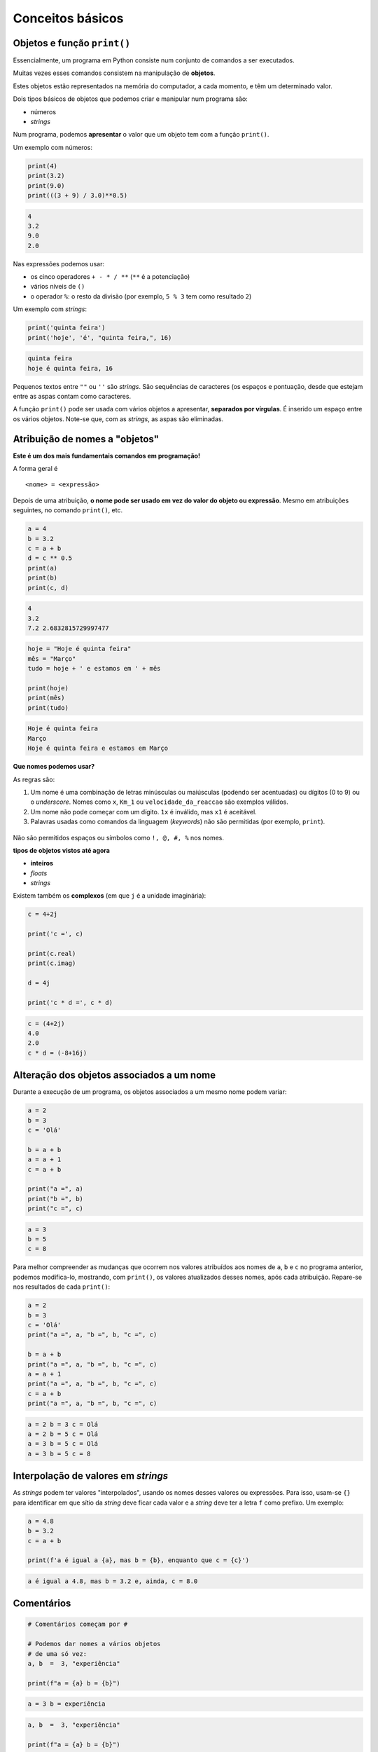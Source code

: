 
Conceitos básicos
=================

Objetos e função ``print()``
----------------------------

Essencialmente, um programa em Python consiste num conjunto de comandos
a ser executados.

Muitas vezes esses comandos consistem na manipulação de **objetos**.

Estes objetos estão representados na memória do computador, a cada
momento, e têm um determinado valor.

Dois tipos básicos de objetos que podemos criar e manipular num programa
são:

-  números
-  *strings*

Num programa, podemos **apresentar** o valor que um objeto tem com a
função ``print()``.

Um exemplo com números:

.. code-block:: ipython3

    print(4)
    print(3.2)
    print(9.0)
    print(((3 + 9) / 3.0)**0.5)


.. code-block:: text

    4
    3.2
    9.0
    2.0
    

Nas expressões podemos usar:

-  os cinco operadores ``+ - * / **`` (``**`` é a potenciação)
-  vários níveis de ``()``
-  o operador ``%``: o resto da divisão (por exemplo, ``5 % 3`` tem como
   resultado ``2``)

Um exemplo com *strings*:

.. code-block:: ipython3

    print('quinta feira')
    print('hoje', 'é', "quinta feira,", 16)


.. code-block:: text

    quinta feira
    hoje é quinta feira, 16
    

Pequenos textos entre ``""`` ou ``''`` são *strings*. São sequências de
caracteres (os espaços e pontuação, desde que estejam entre as aspas
contam como caracteres.

A função ``print()`` pode ser usada com vários objetos a apresentar,
**separados por vírgulas**. É inserido um espaço entre os vários
objetos. Note-se que, com as *strings*, as aspas são eliminadas.

Atribuição de nomes a "objetos"
-------------------------------

**Este é um dos mais fundamentais comandos em programação!**

A forma geral é

::

    <nome> = <expressão>

Depois de uma atribuição, **o nome pode ser usado em vez do valor do
objeto ou expressão**. Mesmo em atribuições seguintes, no comando
``print()``, etc.

.. code-block:: ipython3

    a = 4
    b = 3.2
    c = a + b
    d = c ** 0.5
    print(a)
    print(b)
    print(c, d)


.. code-block:: text

    4
    3.2
    7.2 2.6832815729997477
    

.. code-block:: ipython3

    hoje = "Hoje é quinta feira"
    mês = "Março"
    tudo = hoje + ' e estamos em ' + mês

    print(hoje)
    print(mês)
    print(tudo)

.. code-block:: text

    Hoje é quinta feira
    Março
    Hoje é quinta feira e estamos em Março

**Que nomes podemos usar?**

As regras são:

1. Um nome é uma combinação de letras minúsculas ou maiúsculas
   (podendo ser acentuadas) ou dígitos (0 to 9) ou o *underscore*. Nomes
   como ``x``, ``Km_1`` ou ``velocidade_da_reaccao`` são exemplos
   válidos.
2. Um nome não pode começar com um dígito. ``1x`` é inválido, mas ``x1``
   é aceitável.
3. Palavras usadas como comandos da linguagem (*keywords*) não são
   permitidas (por exemplo, ``print``).

.. figure:: images/piso_2.jpg
   :alt: 

Não são permitidos espaços ou símbolos como ``!, @, #, %`` nos nomes.

**tipos de objetos vistos até agora**

-  **inteiros**
-  *floats*
-  *strings*

Existem também os **complexos** (em que ``j`` é a unidade imaginária):

.. code-block:: ipython3

    c = 4+2j
    
    print('c =', c)
    
    print(c.real)
    print(c.imag)
    
    d = 4j
    
    print('c * d =', c * d)


.. code-block:: text

    c = (4+2j)
    4.0
    2.0
    c * d = (-8+16j)
    

Alteração dos objetos associados a um nome
------------------------------------------

Durante a execução de um programa, os objetos associados a um mesmo nome
podem variar:

.. code-block:: ipython3

    a = 2
    b = 3
    c = 'Olá'
    
    b = a + b
    a = a + 1
    c = a + b
    
    print("a =", a)
    print("b =", b)
    print("c =", c)

.. code-block:: text

    a = 3
    b = 5
    c = 8

Para melhor compreender as mudanças que ocorrem nos valores atribuídos aos
nomes de ``a``, ``b`` e ``c`` no programa anterior, podemos modifica-lo,
mostrando, com ``print()``, os valores atualizados desses nomes, após cada
atribuição. Repare-se nos resultados de cada ``print()``:

.. code-block:: ipython3

    a = 2
    b = 3
    c = 'Olá'
    print("a =", a, "b =", b, "c =", c)

    b = a + b
    print("a =", a, "b =", b, "c =", c)
    a = a + 1
    print("a =", a, "b =", b, "c =", c)
    c = a + b
    print("a =", a, "b =", b, "c =", c)

.. code-block:: text

    a = 2 b = 3 c = Olá
    a = 2 b = 5 c = Olá
    a = 3 b = 5 c = Olá
    a = 3 b = 5 c = 8

Interpolação de valores em *strings*
------------------------------------

As *strings* podem ter valores "interpolados", usando os nomes desses valores ou
expressões. Para isso, usam-se ``{}`` para identificar em que sítio da *string*
deve ficar cada valor e a *string* deve ter a letra ``f`` como prefixo. Um exemplo:

.. code-block:: ipython3

    a = 4.8
    b = 3.2
    c = a + b

    print(f'a é igual a {a}, mas b = {b}, enquanto que c = {c}')

.. code-block:: text

    a é igual a 4.8, mas b = 3.2 e, ainda, c = 8.0


Comentários
-----------

.. code-block:: ipython3

    # Comentários começam por #

    # Podemos dar nomes a vários objetos
    # de uma só vez:
    a, b  =  3, "experiência"

    print(f"a = {a} b = {b}")

.. code-block:: text

    a = 3 b = experiência


.. code-block:: ipython3

    a, b  =  3, "experiência"

    print(f"a = {a} b = {b}")

    # print() deixa uma linha de intervalo
    print()

    a, b = 3, 4
    print(f"a = {a} b = {b}\n")

    # Podemos trocar dois nomes desta maneira
    a, b = b, a
    print('Depois de trocar a e b...')
    print(f"a = {a} b = {b}")

.. code-block:: text

    a = 3 b = experiência

    a = 3 b = 4

    Depois de trocar a e b...
    a = 4 b = 3


Nota: quando numa *string* aparece o caractere "especial" ``\n``, este
provoca uma linha suplementar quando a *string* é apresentada com a
função ``print()``.

Funções disponíveis "integradas" na linguagem (ex. ``print()``, ``abs()`` e ``int()``)
--------------------------------------------------------------------------------------

Além da função ``print()``, as funções ``int()`` e ``abs()`` fazem parte
integrante da linguagem Python.

.. code-block:: ipython3

    numero = -3.8
    x = int(numero)
    y = abs(numero)
    
    print(numero, '\n')
    print(x)
    print(y)


.. code-block:: text

    -3.8 
    
    -3
    3.8
    

Podemos encontrar a lista destas funções na documentação oficial da
linguagem Pyhton:

`Python Built-in
functions <https://docs.python.org/3/library/functions.html>`__

Conversão entre vários tipos de objetos (``int()``, ``float()``, ``complex()`` e ``str()``)
-------------------------------------------------------------------------------------------

As funções ``int()``, ``float()``, ``complex()`` e ``str()`` fazem
conversões para os vários **tipos** de objetos:

-  **inteiros**
-  *floats*
-  **complexos** (em que ``j`` é a unidade imaginária)
-  *strings*

.. code-block:: ipython3

    x = 3.8
    
    print(x,'\n')
    print(int(x))
    print(complex(x))
    print(str(x))


.. code-block:: text

    3.8 
    
    3
    (3.8+0j)
    3.8
    

.. code-block:: ipython3

    s = '3.4e4'
    f = float(s)
    c = complex(s)
    
    print(s, '\n')
    print(f)
    print(c)


.. code-block:: text

    3.4e4 
    
    34000.0
    (34000+0j)
    

As conversões nem sempre são possíveis...

.. code-block:: ipython3

    s = 'Vamos ver...'
    print(s, '\n')
    
    print(float(s))


.. code-block:: text

    Vamos ver... 
    

    ---------------------------------------------------------------------------

    ValueError                                Traceback (most recent call last)

    <ipython-input-15-8e9521c426a4> in <module>()
          2 print(s, '\n')
          3 
    ----> 4 print(float(s))
    

    ValueError: could not convert string to float: 'Vamos ver...'


Módulos: funções adicionais
---------------------------

Além das funções integradas, existem muitos **módulos** contendo funções
adicionais.

Estes módulos têm de ser *importados* para que as funções fiquem
disponíveis.

Um exemplo é o módulo **math** que contem muitas funções (e algumas
constantes) matemáticas:

.. code-block:: ipython3

    import math
    
    x = 2.0
    
    y = math.log(x)
    print('ln(2.0) =', y)
    
    y = math.log10(x * 5)
    print('ln10(2.0 * 5) =', y)
    
    y = math.exp(x)
    print('exp(2.0) =', y)
    
    y = math.sin(x)
    print('sin(2.0) =', y)


.. code-block:: text

    ln(2.0) = 0.6931471805599453
    ln10(2.0 * 5) = 1.0
    exp(2.0) = 7.38905609893065
    sin(2.0) = 0.9092974268256817
    

.. code-block:: ipython3

    y = math.sin(math.radians(90))
    print('sin(90°) =', y)
    
    print('pi =', math.pi)
    
    print('e =', math.e)
    
    y = math.sin(math.pi / 2.0)
    print('sin(π / 2) =', y)


.. code-block:: text

    sin(90°) = 1.0
    pi = 3.141592653589793
    e = 2.718281828459045
    sin(π / 2) = 1.0
    

.. code-block:: ipython3

    y = math.factorial(100)
    print('100! =', y)


.. code-block:: text

    100! = 93326215443944152681699238856266700490715968264381621468592963895217599993229915608941463976156518286253697920827223758251185210916864000000000000000000000000
    

Um outro exemplo é o módulo **calendar** que contem muitas funções
relacionadas com datas e calendário.

Um exemplo é a função ``weekday()``, que, ao ser dado um ano, mês e dia,
calcula um número que representa o dia da semana. (0 - seg, 1 - ter, 2 - qua,
3 - qui, 4 - sex, 5 - sab, 6 - dom)

.. code-block:: ipython3

    import calendar
    
    print(calendar.weekday(2017, 3, 30))
    #nota: 0:seg 1:ter 2:qua 3:qui 4:sex 5:sab 6:dom


.. code-block:: text

    3
    

Outro exemplo é a função ``calendar()``, que constrói uma *string* com
um calendário de um determinado ano:

.. code-block:: ipython3

    import calendar
    print(calendar.calendar(2017))


.. code-block:: text

                                      2017
    
          January                   February                   March
    Mo Tu We Th Fr Sa Su      Mo Tu We Th Fr Sa Su      Mo Tu We Th Fr Sa Su
                       1             1  2  3  4  5             1  2  3  4  5
     2  3  4  5  6  7  8       6  7  8  9 10 11 12       6  7  8  9 10 11 12
     9 10 11 12 13 14 15      13 14 15 16 17 18 19      13 14 15 16 17 18 19
    16 17 18 19 20 21 22      20 21 22 23 24 25 26      20 21 22 23 24 25 26
    23 24 25 26 27 28 29      27 28                     27 28 29 30 31
    30 31
    
           April                      May                       June
    Mo Tu We Th Fr Sa Su      Mo Tu We Th Fr Sa Su      Mo Tu We Th Fr Sa Su
                    1  2       1  2  3  4  5  6  7                1  2  3  4
     3  4  5  6  7  8  9       8  9 10 11 12 13 14       5  6  7  8  9 10 11
    10 11 12 13 14 15 16      15 16 17 18 19 20 21      12 13 14 15 16 17 18
    17 18 19 20 21 22 23      22 23 24 25 26 27 28      19 20 21 22 23 24 25
    24 25 26 27 28 29 30      29 30 31                  26 27 28 29 30
    
            July                     August                  September
    Mo Tu We Th Fr Sa Su      Mo Tu We Th Fr Sa Su      Mo Tu We Th Fr Sa Su
                    1  2          1  2  3  4  5  6                   1  2  3
     3  4  5  6  7  8  9       7  8  9 10 11 12 13       4  5  6  7  8  9 10
    10 11 12 13 14 15 16      14 15 16 17 18 19 20      11 12 13 14 15 16 17
    17 18 19 20 21 22 23      21 22 23 24 25 26 27      18 19 20 21 22 23 24
    24 25 26 27 28 29 30      28 29 30 31               25 26 27 28 29 30
    31
    
          October                   November                  December
    Mo Tu We Th Fr Sa Su      Mo Tu We Th Fr Sa Su      Mo Tu We Th Fr Sa Su
                       1             1  2  3  4  5                   1  2  3
     2  3  4  5  6  7  8       6  7  8  9 10 11 12       4  5  6  7  8  9 10
     9 10 11 12 13 14 15      13 14 15 16 17 18 19      11 12 13 14 15 16 17
    16 17 18 19 20 21 22      20 21 22 23 24 25 26      18 19 20 21 22 23 24
    23 24 25 26 27 28 29      27 28 29 30               25 26 27 28 29 30 31
    30 31
    
    

Exemplo: raízes da equação do 2º grau
-------------------------------------

Exemplo:

Calcular as soluções da equação do 2º grau

:math:`a x^2 + b x + c = 0`

ou seja

Dados :math:`a, b` e :math:`c`, calcular

:math:`x_1 = \frac{-b + \sqrt{b^2 -4 a c}}{2 a}` e
:math:`x_2 = \frac{-b - \sqrt{b^2 -4 a c}}{2 a}`

.. code-block:: ipython3

    print('Este programa calcula x tal que a x2 + b x + c = 0')
    # testar com os seguintes valores (1,4,1) , (1,2,1) , (1,1,1)
    
    a = 1
    b = 4
    c = 1
    
    rdelta = (b**2.0 - 4.0 * a * c) ** 0.5
    
    x1 = (- b + rdelta) / (2.0*a)
    x2 = (- b - rdelta) / (2.0*a)
    
    print("x1 =", x1)
    print("x2 =", x2)

Da matemática, sabemos que uma equação do segundo grau pode ter 2
soluções reais, uma solução real "dupla", ou duas soluções complexas,
que neste caso serão complexos conjugados.

Podemos correr o programa várias vezes, para diferentes valores de
:math:`a`, :math:`b`, :math:`c`, tentando obter as três situações. Ao
fazer isto estamos a **testar** o programa.

Para fazer estes testes, basta modificar as linhas que definem os
valores para ``a``, ``b`` e ``c`` e voltar a executar o program.

Com a = 1, b = 4, c = 1:

::

    x1 = -0.2679491924311228
    x2 = -3.732050807568877

Com a = 1, b = 2, c = 1:

::

    x1 = -1.0
    x2 = -1.0

Com a = 1, b = 1, c = 1:

::

    x1 = (-0.49999999999999994+0.8660254037844386j)
    x2 = (-0.5-0.8660254037844386j)

O programa funciona e parece dar resultados corretos para as três
situações pretendidas (embora se note um pequeno erro no caso das duas
soluções complexas que deveria ser, exatamente, dois complexos
conjugados).

No entanto, seria mais adequado se o programa pudesse apresentar uma
pequena mensagem que indicasse em qual das três situações está o
resultado (2 soluções reais ou uma solução real dupla ou duas soluções
complexas).

(Podemos também tentar corrigir o pequeno erro).

Para isto, o programa deve ter um **comportamento diferente**, consoante
o tipo de resultado.

Da matemática, sabemos que o que define o tipo de resultado é o valor do
"discriminante", :math:`\Delta = b^2 - 4 a c`..

-  quando :math:`\Delta > 0` temos duas soluções reais.
-  quando :math:`\Delta = 0` temos uma solução real (solução dupla).
-  quando :math:`\Delta < 0` temos duas uma soluções complexas
   (complexos conjugados).

Podemos reescrever o programa de modo a realizar o cálculo das soluções
e apresentar uma mensagem de um modo diferente, consoante o valor de
:math:`\Delta` ?

Alternativa ``if...else``
-------------------------

A linguagem Python permite a execução **alternativa** de blocos de
comandos.

Continuando com o exemplo anterior, vamos primeiro distinguir o caso das
soluções reais (:math:`\Delta \geqslant 0`) do caso das soluções
complexas (:math:`\Delta < 0`).

.. code-block:: ipython3

    # Este programa calcula x tal que a x2 + b x + c = 0
    # testar com os seguintes valores (1,4,1) , (1,2,1) , (1,1,1)
    
    a, b, c = 1, 1, 1
    print('a =', a, 'b =', b,'c =',c, '\n')
    
    # cálculo do discriminante
    delta = b**2 - 4.0 * a * c
    
    # separar soluções reais das complexas
    if delta < 0.0:
        r_delta = (-delta)**0.5 * 1j
        print('Soluções complexas:')
    else:
        r_delta = (delta)**0.5
        print('Soluções reais:')
    
    x1 = (- b + r_delta) / (2.0 * a)
    x2 = (- b - r_delta) / (2.0 * a)
    
    print("x1 =", x1, ", x2 =", x2)

Testando agora o programa para as três situações possíveis:

:math:`\Delta > 0`:

::

    a = 1 b = 4 c = 1 

    Soluções reais:
    x1 = -0.2679491924311228 , x2 = -3.732050807568877

:math:`\Delta = 0`:

::

    a = 1 b = 2 c = 1 

    Soluções reais:
    x1 = -1.0 , x2 = -1.0

:math:`\Delta < 0`:

::

    a = 1 b = 1 c = 1 

    Soluções complexas:
    x1 = (-0.5+0.8660254037844386j) , x2 = (-0.5-0.8660254037844386j)

O programa funciona, agora, sem problemas.

É feito um teste ao valor de ``delta`` à frente do comando ``if`` e é
executado **um** de dois blocos alternativos:

-  as linhas entre ``if`` e ``else:``, caso ``delta`` seja negativo, ou
-  as duas linhas depois de ``else:``, caso ``delta`` seja positivo.

A forma geral de incluir **blocos alternativos** com ``if...else`` é:

::

    if <condição> :
        <comandos para condição verdadeira>
    else:
        <comandos para condição falsa>

Podemos ter várias linhas no bloco ``if`` e no bloco ``else``.

É o **alinhamento** das linhas do programa (também chamada identação)
que define define os dois blocos:

.. figure:: images/blocks_if_else.png
   :alt: 

Note-se que, no porgrama anterior, as linhas

::

    x1 = (- b + r_delta) / (2.0 * a)
    x2 = (- b - r_delta) / (2.0 * a)

já **não pertencem** ao bloco ``else``. Isto porque o seu alinhamento é
(de novo) igual ao de todas as outras linhas fora dos blocos
``if...else`` (e estão alinhadas com as próprias linhas dos comandos
``if`` e ``else``)

NOTA: no teste da condição podemos usar:

``>`` (maior)

``<`` (menor)

``>=`` (maior ou igual)

``<=`` (menor ou igual)

``==`` (igual. Nota: **são dois sinais de igual consecutivos**)

``!=`` (diferente)

O programa está bem melhor na maneira de apresentar os resultados,
separando o caso real do complexo.

Mas, perfeito, perfeito, seria tratar o caso em que :math:`\Delta = 0`
de uma forma diferente, tendo o cuidado de apresentar **um único valor,
no caso de uma raíz dupla**.

Precisamos, para isso, que o programa possa se adaptar a cada uma das
**três alternativas**.

Alternativas ``if...elif...else``
---------------------------------

Usando o comando ``elif`` podemos testar **mais do que uma condição** e
executar em alternativa e, consequentemente, **mais do que dois blocos**
de comandos.

Seguindo o exemplo da resolução de uma equação do segundo grau, podemos
separar os três casos associados ao valor de :math:`\Delta` da seguinte
forma:

.. code-block:: ipython3

    # Este programa calcula x tal que a x2 + b x + c = 0
    # testar com os seguintes valores (1,4,1) , (1,2,1) , (1,1,1)
    
    a, b, c = 1, 4, 1
    print('a =', a, 'b =', b,'c =',c, '\n')
    
    # cálculo do discriminante
    delta = b**2 - 4.0 * a * c
    
    if delta < 0.0:
        print('Soluções complexas:')
        r_delta = (-delta)**0.5 * 1j
        x1 = (- b + r_delta) / (2.0 * a)
        x2 = (- b - r_delta) / (2.0 * a)    
        print("x1 =", x1, ", x2 =", x2)
    elif delta > 0:
        print('Soluções reais:')
        r_delta = (delta)**0.5
        x1 = (- b + r_delta) / (2.0 * a)
        x2 = (- b - r_delta) / (2.0 * a)    
        print("x1 =", x1, ", x2 =", x2)
    else:
        print('Solução real (dupla):')
        x = -b / (2.0 * a)
        print("x =", x)


.. code-block:: text

    a = 1 b = 4 c = 1 
    
    Soluções reais:
    x1 = -0.2679491924311228 , x2 = -3.732050807568877
    

O comando ``elif`` é uma abreviatura de *else* + *if* e possibilita o
teste de uma nova condição para além daquela já usada no comando ``if``.

Podem ser usados **vários comandos** ``elif``.

E note-se que, mais uma vez, podemos ter várias linhas em cada bloco : o
**alinhamento** (*identação*) define os blocos:

.. figure:: images/blocks_if_elif.png
   :alt: 

Testando agora o programa para as três situações possíveis:

:math:`\Delta > 0`:

::

    a = 1 b = 4 c = 1 

    Soluções reais:
    x1 = -0.2679491924311228 , x2 = -3.732050807568877

:math:`\Delta = 0`:

::

    a = 1 b = 2 c = 1 

    Solução real (dupla):
    x = -1.0

:math:`\Delta < 0`:

::

    a = 1 b = 1 c = 1 

    Soluções complexas:
    x1 = (-0.5+0.8660254037844386j) , x2 = (-0.5-0.8660254037844386j)

Pode ser usado todo um conjunto de blocos ``if...else...`` **"dentro"**
de um bloco ``if`` ou ``elif`` ou ``else``.

Por exemplo, o o programa também poderia ser escrito da seguinte forma:

.. code-block:: ipython3

    # Este programa calcula x tal que a x2 + b x + c = 0
    # testar com os seguintes valores (1,4,1) , (1,2,1) , (1,1,1)
    
    a, b, c = 1, 4, 1
    print('a =', a, 'b =', b,'c =',c, '\n')
    
    # cálculo do discriminante
    delta = b**2 - 4.0 * a * c
    
    if delta == 0.0:
        print('Solução real (dupla):')
        x = -b / (2.0 * a)
        print("x =", x)
    else:
        if delta < 0:
            print('Soluções complexas:')
            r_delta = (-delta)**0.5 * 1j
        else:
            print('Soluções reais:')
            r_delta = (delta)**0.5
        
        x1 = (- b + r_delta) / (2.0 * a)
        x2 = (- b - r_delta) / (2.0 * a)    
        print("x1 =", x1, ", x2 =", x2)
    

Algumas notas:

NOTA: o bloco ``else`` não é obrigatório. Se não fizer sentido a
existência de uma condição alternativa ao ``if``, este bloco pode ser
omitido.

NOTA: no teste da condição podemos usar:

-  Conjunção lógica: ``and``
-  Disjunção lógica: ``or``
-  Negação: ``not``

Existem também em Python duas "constantes" booleanas:

-  Verdade: ``True``
-  Falsidade: ``False``

Vejamos agora um outro exemplo da utilização de blocos alternativos.

**Exemplo: Regra dos anos bissextos**

-  Se o ano é divisível por 4, então é bissexto

Regra em vigor até 1582 (calendário Juliano, de Júlio César)

.. code-block:: ipython3

    # Este programa determina de um ano é bissexto
    # Testar com 2015 N, 2012 S, 1900 N, 2000 S
    
    a = 2015
    
    if a % 4 == 0 and not (a % 100 == 0 and not a % 400 == 0):
        print(a , "é bissexto")
    else: 
        print(a, "não é bissexto")


.. code-block:: text

    2015 não é bissexto
    

Correndo o programa com diferentes valores de a:

::

    2015 nao é bissexto

::

    2012 é bissexto

::

    1900 é bissexto

::

    2000 é bissexto

Este programa parece falhar para 1900. Isto acontece porque, na
realidade, a regra actual dos anos bissextos é um pouco mais complexa.

**Exemplo: Regra dos anos bissextos (calendário moderno)**

-  Se o ano é divisível por 4, então é bissexto

-  Excepto os que são divisíveis por 100: não são bissextos

-  Excepto os divisíveis por 100 que sejam exactamente divisíveis por
   400: são bissextos.

Esta regra entrou em vigor após 1582 (calendário Gregoriano, do papa
Gregorio XIII)

Da aplicação desta regra resulta que alguns anos de mudança de século
(sempre divisíveis por 4) não sejam bissextos. É o caso de 1900. E
alguns anos de mudança de século, por exemplo os anos 1600; 2000; 2400,
sejam bissextos.

Podemos adaptar o programa anterior para incluir as duas últimas regras:

.. code-block:: ipython3

    a = 2015
    
    if a % 4 == 0 and not (a % 100 == 0 and not a % 400 == 0):
        print(a , "é bissexto")
    else: 
        print(a, "não é bissexto")


.. code-block:: text

    2015 não é bissexto
    

Correndo o programa com diferentes valores:

::

    2015 nao é bissexto

::

    2012 é bissexto

::

    1900 nao é bissexto

Reparar que o resultado é diferente para 1900.

::

    2000 é bissexto

Os interessados na história da introdução do calendário gregoriano podem
consultar o artigo

http://en.wikipedia.org/wiki/Gregorian_calendar

É desaconselhável escrever uma condição tão complicada num comando
``if``: prejudica muito a legibilidade do programa.

Um programa equivalente, combinando vários blocos de ``if...else...`` e
a negação lógica ``not`` que será (possivelmente) mais fácil de perceber
é:

.. code-block:: ipython3

    a = 2015
    
    if not a % 4 == 0:
        print(a, "não é bissexto")
    else:
        if not a % 100 == 0:
            print(a , "é bissexto")
        else:
            if a % 400 == 0:
                print(a , "é bissexto")
            else:
                print(a , "não é bissexto")


.. code-block:: text

    2015 não é bissexto
    

Correndo o programa com diferentes valores de a:

::

    2015 não é bissexto
    2012 é bissexto
    1900 não é bissexto
    2000 é bissexto

Função ``input()``
------------------

Até agora, nos exemplos foram apresentados, são incluídos no programa os
valores a partir dos quais se fazem os cálculos (tradicionalmente
chamados o *input* do programa).

Por exemplo, nos exemplos da resolução de uma equação do segundo grau
incluímos no princípio do programa os valores dos coeficientes:

::

    a, b, c = 1, 4, 1

Os programas partem destes valores, realizam cálculos e apresentam
resultados.

A linguagem Python suporta também um outro mecanismo: **o pedido de
valores ao** *utilizador* durante a execução do programa.

A função ``input()`` tem este papel: duarnte a execução de um programa,
ao passar por uma função ``input()`` o programa pára esperando que seja
introduzido uma *string*. A função permite também seja apresentada uma
mensagem de indicação do que está a ser pedido.

Vejamos com um exemplo:

.. code-block:: ipython3

    a = input('Valor de a? ')
    b = input('Valor de b? ')
    c = input('Valor de c? ')
    
    a = float(a)
    b = float(b)
    c = float(c)
    
    # cálculo do discriminante
    delta = b**2 - 4.0 * a * c
    
    if delta == 0.0:
        print('Solução real (dupla):')
        x = -b / (2.0 * a)
        print("x =", x)
    else:
        if delta < 0:
            print('Soluções complexas:')
            r_delta = (-delta)**0.5 * 1j
        else:
            print('Soluções reais:')
            r_delta = (delta)**0.5
        
        x1 = (- b + r_delta) / (2.0 * a)
        x2 = (- b - r_delta) / (2.0 * a)    
        print("x1 =", x1, ", x2 =", x2)


.. code-block:: text

    Valor de a? 1
    Valor de b? 1
    Valor de c? 1
    Soluções complexas:
    x1 = (-0.5+0.8660254037844386j) , x2 = (-0.5-0.8660254037844386j)
    

Executando este programa várias vezes, testeando com os diferentes
casos, agora os valores dos coeficientes são "pedidos" pelo programa:

::

    Valor de a? 1
    Valor de b? 4
    Valor de c? 1
    Soluções reais:
    x1 = -0.2679491924311228 , x2 = -3.732050807568877

::

    Valor de a? 1
    Valor de b? 2
    Valor de c? 1
    Solução real (dupla):
    x = -1.0

::

    Valor de a? 1
    Valor de b? 1
    Valor de c? 1
    Soluções complexas:
    x1 = (-0.5+0.8660254037844386j) , x2 = (-0.5-0.8660254037844386j)
